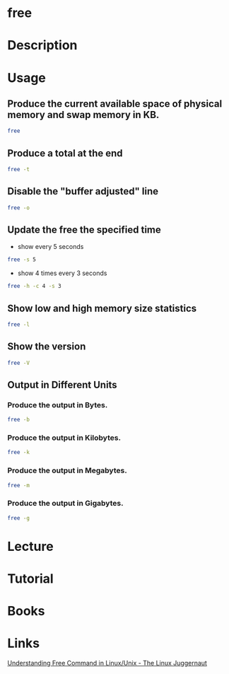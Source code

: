 #+TAGS: free show_memory_usage


* free
* Description
* Usage
** Produce the current available space of physical memory and swap memory in KB.
#+BEGIN_SRC sh
free
#+END_SRC

** Produce a total at the end
#+BEGIN_SRC sh
free -t
#+END_SRC

** Disable the "buffer adjusted" line
#+BEGIN_SRC sh
free -o
#+END_SRC

** Update the free the specified time
- show every 5 seconds
#+BEGIN_SRC sh
free -s 5
#+END_SRC

- show 4 times every 3 seconds
#+BEGIN_SRC sh
free -h -c 4 -s 3
#+END_SRC

** Show low and high memory size statistics
#+BEGIN_SRC sh
free -l
#+END_SRC

** Show the version
#+BEGIN_SRC sh
free -V
#+END_SRC

** Output in Different Units
*** Produce the output in Bytes.
#+BEGIN_SRC sh
free -b
#+END_SRC

*** Produce the output in Kilobytes.
#+BEGIN_SRC sh
free -k
#+END_SRC

*** Produce the output in Megabytes.
#+BEGIN_SRC sh
free -m
#+END_SRC

*** Produce the output in Gigabytes.
#+BEGIN_SRC sh
free -g
#+END_SRC

* Lecture
* Tutorial
* Books
* Links
[[http://www.linuxnix.com/find-ram-size-in-linuxunix/][Understanding Free Command in Linux/Unix - The Linux Juggernaut]]


